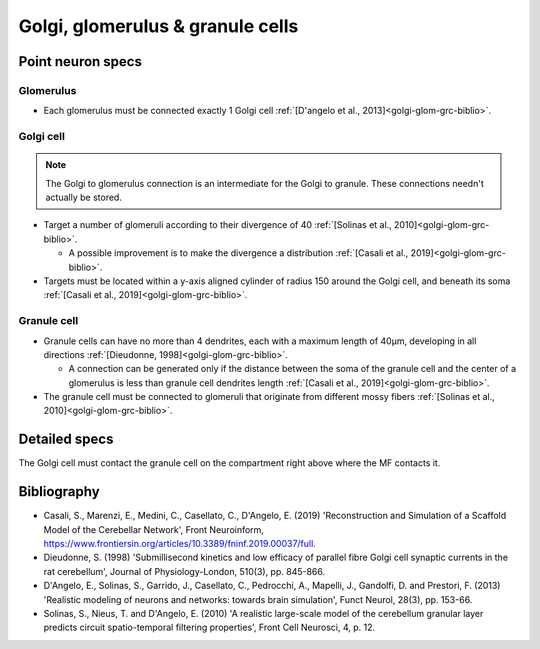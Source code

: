 Golgi, glomerulus \& granule cells
======================================

Point neuron specs
~~~~~~~~~~~~~~~~~~

Glomerulus
----------

* Each glomerulus must be connected exactly 1 Golgi cell :ref:`[D'angelo et al., 2013]<golgi-glom-grc-biblio>`.

Golgi cell
----------

.. note::

  The Golgi to glomerulus connection is an intermediate for the Golgi to granule. These connections needn't actually be stored.

* Target a number of glomeruli according to their divergence of 40 :ref:`[Solinas et al., 2010]<golgi-glom-grc-biblio>`.

  * A possible improvement is to make the divergence a distribution :ref:`[Casali et al., 2019]<golgi-glom-grc-biblio>`. 

* Targets must be located within a y-axis aligned cylinder of radius 150 around the Golgi cell, and beneath its soma :ref:`[Casali et al., 2019]<golgi-glom-grc-biblio>`. 

Granule cell
------------

* Granule cells can have no more than 4 dendrites, each with a maximum length of 40μm, developing in all directions :ref:`[Dieudonne, 1998]<golgi-glom-grc-biblio>`.

  * A connection can be generated only if the distance between the soma of the granule cell and the center of a glomerulus is less than granule cell dendrites length :ref:`[Casali et al., 2019]<golgi-glom-grc-biblio>`.

* The granule cell must be connected to glomeruli that originate from different mossy fibers :ref:`[Solinas et al., 2010]<golgi-glom-grc-biblio>`.

.. image:: imgs/go_gl_gr.png
  :width: 400

Detailed specs
~~~~~~~~~~~~~~

The Golgi cell must contact the granule cell on the compartment right above where the MF contacts it.

.. _golgi-glom-grc-biblio:

Bibliography
~~~~~~~~~~~~

* Casali, S., Marenzi, E., Medini, C., Casellato, C., D'Angelo, E. (2019) 'Reconstruction and Simulation of a Scaffold Model of the Cerebellar Network', Front Neuroinform, https://www.frontiersin.org/articles/10.3389/fninf.2019.00037/full. 

* Dieudonne, S. (1998) 'Submillisecond kinetics and low efficacy of parallel fibre Golgi cell synaptic currents in the rat cerebellum', Journal of Physiology-London, 510(3), pp. 845-866.

* D'Angelo, E., Solinas, S., Garrido, J., Casellato, C., Pedrocchi, A., Mapelli, J., Gandolfi, D. and Prestori, F. (2013) 'Realistic modeling of neurons and networks: towards brain simulation', Funct Neurol, 28(3), pp. 153-66.

* Solinas, S., Nieus, T. and D'Angelo, E. (2010) 'A realistic large-scale model of the cerebellum granular layer predicts circuit spatio-temporal filtering properties', Front Cell Neurosci, 4, p. 12.


